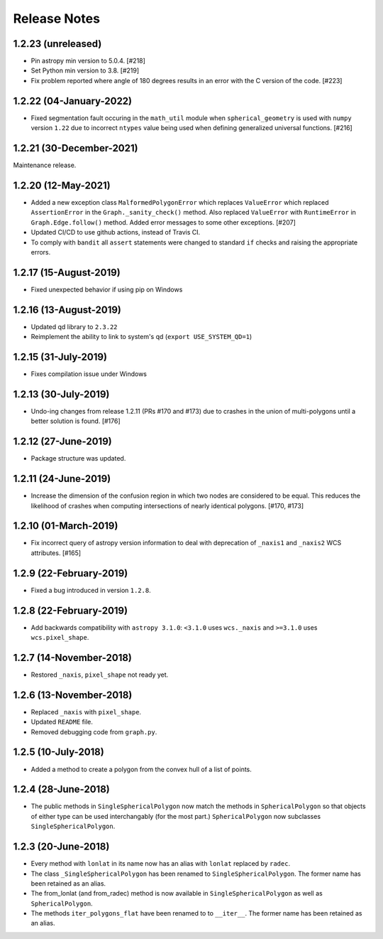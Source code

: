 .. _release_notes:

=============
Release Notes
=============

1.2.23 (unreleased)
===================

- Pin astropy min version to 5.0.4. [#218]

- Set Python min version to 3.8. [#219]

- Fix problem reported where angle of 180 degrees results in an
  error with the C version of the code. [#223]


1.2.22 (04-January-2022)
========================

- Fixed segmentation fault occuring in the ``math_util`` module when
  ``spherical_geometry`` is used with ``numpy`` version ``1.22`` due to
  incorrect ``ntypes`` value being used when defining generalized
  universal functions. [#216]


1.2.21 (30-December-2021)
=========================

Maintenance release.


1.2.20 (12-May-2021)
====================

- Added a new exception class ``MalformedPolygonError`` which replaces
  ``ValueError`` which replaced ``AssertionError`` in the
  ``Graph._sanity_check()`` method. Also replaced ``ValueError`` with
  ``RuntimeError`` in ``Graph.Edge.follow()`` method. Added error
  messages to some other exceptions. [#207]

- Updated CI/CD to use github actions, instead of Travis CI.

- To comply with ``bandit`` all ``assert`` statements were changed to standard
  ``if`` checks and raising the appropriate errors.


1.2.17 (15-August-2019)
=======================

- Fixed unexpected behavior if using pip on Windows


1.2.16 (13-August-2019)
=======================

- Updated qd library to ``2.3.22``

- Reimplement the ability to link to system's qd (``export USE_SYSTEM_QD=1``)


1.2.15 (31-July-2019)
=====================

- Fixes compilation issue under Windows


1.2.13 (30-July-2019)
=====================

- Undo-ing changes from release 1.2.11 (PRs #170 and #173) due to crashes
  in the union of multi-polygons until a better solution is found. [#176]


1.2.12 (27-June-2019)
=====================

- Package structure was updated.


1.2.11 (24-June-2019)
=====================

- Increase the dimension of the confusion region in which two nodes are
  considered to be equal. This reduces the likelihood of crashes when
  computing intersections of nearly identical polygons. [#170, #173]


1.2.10 (01-March-2019)
======================

- Fix incorrect query of astropy version information to deal with
  deprecation of ``_naxis1`` and ``_naxis2`` WCS attributes. [#165]


1.2.9 (22-February-2019)
========================

- Fixed a bug introduced in version ``1.2.8``.


1.2.8 (22-February-2019)
========================

- Add backwards compatibility with ``astropy 3.1.0``: ``<3.1.0`` uses
  ``wcs._naxis`` and ``>=3.1.0`` uses ``wcs.pixel_shape``.


1.2.7 (14-November-2018)
========================

- Restored ``_naxis``, ``pixel_shape`` not ready yet.


1.2.6 (13-November-2018)
========================

- Replaced ``_naxis`` with ``pixel_shape``.

- Updated ``README`` file.

- Removed debugging code from ``graph.py``.


1.2.5 (10-July-2018)
====================

- Added a method to create a polygon from the convex hull of a list
  of points.


1.2.4 (28-June-2018)
====================

- The public methods in ``SingleSphericalPolygon`` now match the methods in
  ``SphericalPolygon`` so that objects of either type can be used
  interchangably (for the most part.) ``SphericalPolygon`` now subclasses
  ``SingleSphericalPolygon``.


1.2.3 (20-June-2018)
====================

- Every method with ``lonlat`` in its name now has an alias with ``lonlat``
  replaced by ``radec``.

- The class ``_SingleSphericalPolygon`` has been renamed to
  ``SingleSphericalPolygon``. The former name has been retained as an alias.

- The from_lonlat (and from_radec) method is now available in
  ``SingleSphericalPolygon`` as well as ``SphericalPolygon``.

- The methods ``iter_polygons_flat`` have been renamed to to ``__iter__``. The
  former name has been retained as an alias.
